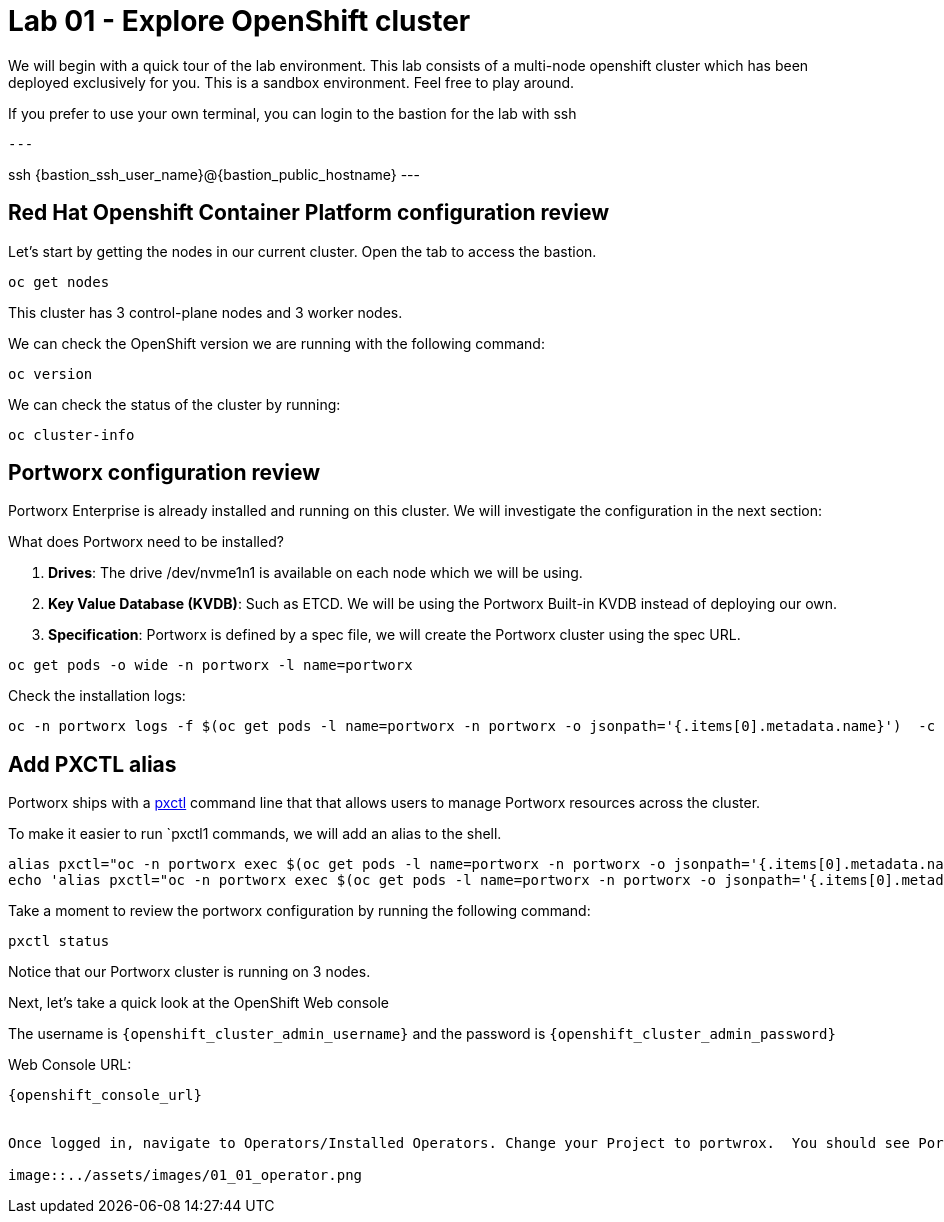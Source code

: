 = Lab 01 - Explore OpenShift cluster

We will begin with a quick tour of the lab environment. This lab
consists of a multi-node openshift cluster which has been deployed
exclusively for you. This is a sandbox environment. Feel free to play
around.  

If you prefer to use your own terminal, you can login to the bastion for the lab with ssh

[source,shell]
---

ssh {bastion_ssh_user_name}@{bastion_public_hostname}
---

== Red Hat Openshift Container Platform configuration review

Let's start by getting the nodes in our current cluster.  Open the tab to access the bastion.

[source,shell]
----
oc get nodes
----

This cluster has 3 control-plane nodes and 3 worker nodes.

We can check the OpenShift version we are running with the
following command:

[source,shell]
----
oc version
----

We can check the status of the cluster by running:

[source,shell]
----
oc cluster-info
----

== Portworx configuration review

Portworx Enterprise is already installed and running on this cluster. We
will investigate the configuration in the next section:

What does Portworx need to be installed?

[arabic]
. *Drives*: The drive /dev/nvme1n1 is available on each node which we
will be using.
. *Key Value Database (KVDB)*: Such as ETCD. We will be using the
Portworx Built-in KVDB instead of deploying our own.
. *Specification*: Portworx is defined by a spec file, we will create
the Portworx cluster using the spec URL.

[source,shell]
----
oc get pods -o wide -n portworx -l name=portworx
----

Check the installation logs:

[source,shell]
----
oc -n portworx logs -f $(oc get pods -l name=portworx -n portworx -o jsonpath='{.items[0].metadata.name}')  -c portworx
----

== Add PXCTL alias

Portworx ships with a
https://docs.portworx.com/portworx-enterprise/reference/cli/pxctl-reference/status-reference[pxctl]
command line that that allows users to manage Portworx resources across the cluster.

To make it easier to run `pxctl1 commands, we will add an alias to the
shell.

[source,shell]
----
alias pxctl="oc -n portworx exec $(oc get pods -l name=portworx -n portworx -o jsonpath='{.items[0].metadata.name}') -c portworx -it -- /opt/pwx/bin/pxctl"
echo 'alias pxctl="oc -n portworx exec $(oc get pods -l name=portworx -n portworx -o jsonpath='{.items[0].metadata.name}') -c portworx -it -- /opt/pwx/bin/pxctl"' >> ~/.bashrc
----

Take a moment to review the portworx configuration by running the
following command:

[source,shell]
----
pxctl status
----

Notice that our Portworx cluster is running on 3 nodes.


Next, let's take a quick look at the OpenShift Web console

The username is `{openshift_cluster_admin_username}` and the password is `{openshift_cluster_admin_password}`

Web Console URL: 
[source]
----
{openshift_console_url}


Once logged in, navigate to Operators/Installed Operators. Change your Project to portwrox.  You should see Portworx Etnerprise installed with a status of Succeeded.

image::../assets/images/01_01_operator.png

